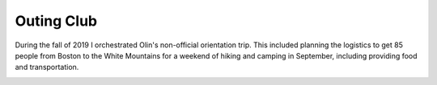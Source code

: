 Outing Club
===========

During the fall of 2019 I orchestrated Olin's non-official orientation trip. This included planning the logistics to get 85 people from Boston to the White Mountains for a weekend of hiking and camping in September, including providing food and transportation.

.. image:: /images/outing/tents.jpg
    :width: 500
    :align: center